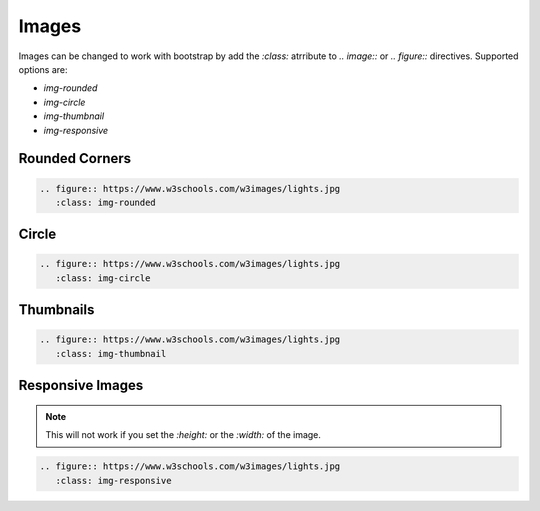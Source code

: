 
******
Images
******

.. todo add examples

Images can be changed to work with bootstrap by add the `:class:` atrribute
to `.. image::` or `.. figure::` directives. Supported options are:

- `img-rounded`
- `img-circle`
- `img-thumbnail`
- `img-responsive`

Rounded Corners
===============

.. code:: rst

   .. figure:: https://www.w3schools.com/w3images/lights.jpg
      :class: img-rounded

.. figure:: https://www.w3schools.com/w3images/lights.jpg
   :class: img-rounded


Circle
======

.. code:: rst

   .. figure:: https://www.w3schools.com/w3images/lights.jpg
      :class: img-circle

.. figure:: https://www.w3schools.com/w3images/lights.jpg
   :class: img-circle


Thumbnails
==========

.. code:: rst

   .. figure:: https://www.w3schools.com/w3images/lights.jpg
      :class: img-thumbnail

.. figure:: https://www.w3schools.com/w3images/lights.jpg
   :class: img-thumbnail


Responsive Images
=================

.. note:: This will not work if you set the `:height:` or the `:width:` of the image.
  
.. code:: rst

   .. figure:: https://www.w3schools.com/w3images/lights.jpg
      :class: img-responsive

.. figure:: https://www.w3schools.com/w3images/lights.jpg
   :class: img-responsive
